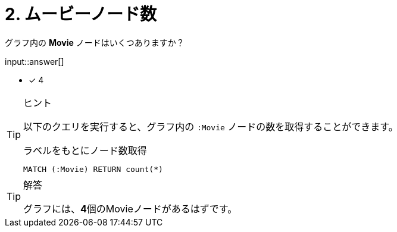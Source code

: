 :type: freetext
:id: q2

[#{id}.question.freetext]
= 2. ムービーノード数

グラフ内の **Movie** ノードはいくつありますか？

input::answer[]

* [x] 4


[TIP,role=hint]
.ヒント
====
以下のクエリを実行すると、グラフ内の `:Movie` ノードの数を取得することができます。

.ラベルをもとにノード数取得
[source,cypher]
----
MATCH (:Movie) RETURN count(*)
----
====

[TIP,role=solution]
.解答
====
グラフには、**4**個のMovieノードがあるはずです。
====